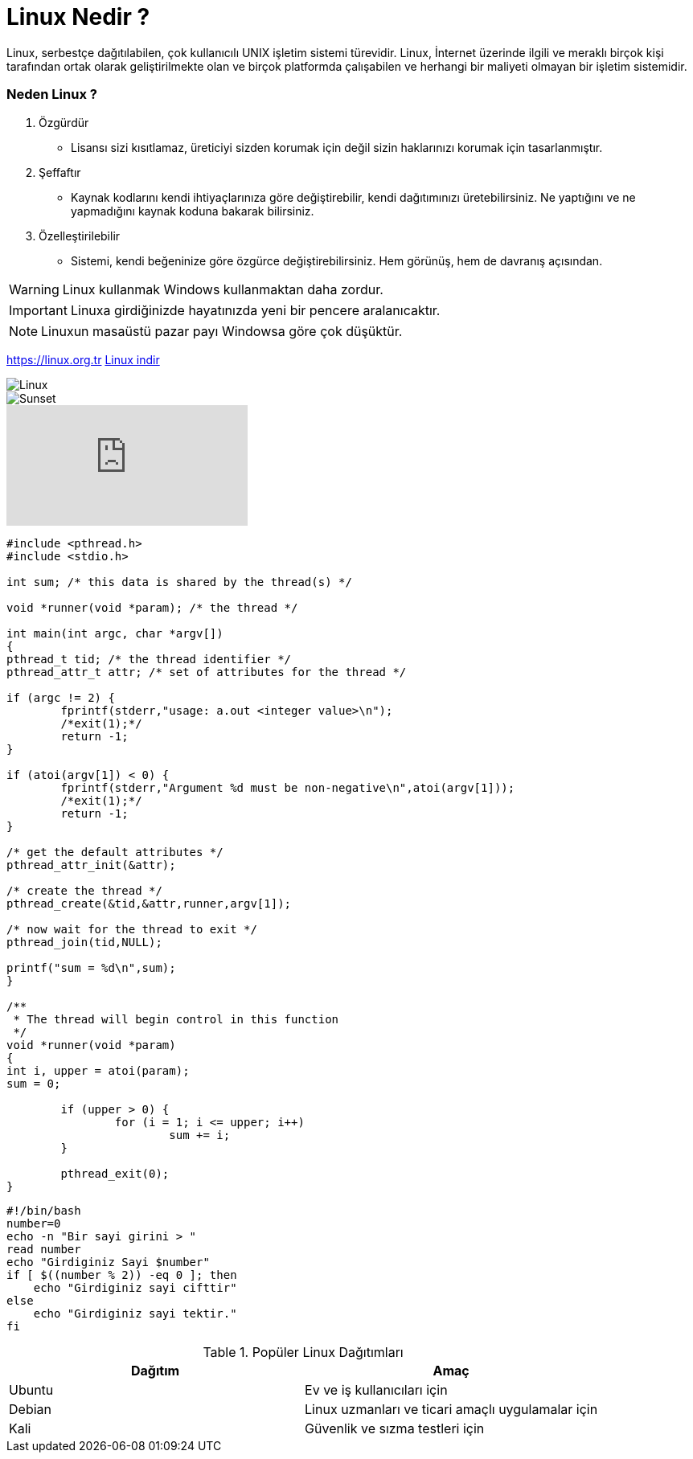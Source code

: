= Linux Nedir ?

Linux, serbestçe dağıtılabilen,  çok kullanıcılı UNIX işletim sistemi türevidir. Linux, İnternet üzerinde ilgili ve meraklı birçok kişi tarafından ortak olarak geliştirilmekte olan ve  birçok platformda çalışabilen ve herhangi bir maliyeti olmayan bir işletim sistemidir.

===  Neden Linux ?

. Özgürdür

* Lisansı sizi kısıtlamaz, üreticiyi sizden korumak için değil sizin haklarınızı korumak için tasarlanmıştır.

. Şeffaftır

* Kaynak kodlarını kendi ihtiyaçlarınıza göre değiştirebilir, kendi dağıtımınızı üretebilirsiniz. Ne yaptığını ve ne yapmadığını kaynak koduna bakarak bilirsiniz.

. Özelleştirilebilir

* Sistemi, kendi beğeninize göre özgürce değiştirebilirsiniz. Hem görünüş, hem de davranış açısından.

[WARNING]
====
Linux kullanmak Windows kullanmaktan daha zordur.
====

[IMPORTANT]
====
Linuxa girdiğinizde hayatınızda yeni bir pencere aralanıcaktır.
====

[NOTE]
====
Linuxun masaüstü pazar payı Windowsa göre çok düşüktür.
====

https://linux.org.tr
https://linux.org.tr/indir/[Linux indir]

image::https://i0.wp.com/sezerbozkir.com/wp-content/uploads/2016/07/linux-logo-600x300.png?fit=505%2C250[Linux]

image::linux.jpg[Sunset]

video::_Kc9ImFpqro[youtube]

[source,c]
----
#include <pthread.h>
#include <stdio.h>

int sum; /* this data is shared by the thread(s) */

void *runner(void *param); /* the thread */

int main(int argc, char *argv[])
{
pthread_t tid; /* the thread identifier */
pthread_attr_t attr; /* set of attributes for the thread */

if (argc != 2) {
	fprintf(stderr,"usage: a.out <integer value>\n");
	/*exit(1);*/
	return -1;
}

if (atoi(argv[1]) < 0) {
	fprintf(stderr,"Argument %d must be non-negative\n",atoi(argv[1]));
	/*exit(1);*/
	return -1;
}

/* get the default attributes */
pthread_attr_init(&attr);

/* create the thread */
pthread_create(&tid,&attr,runner,argv[1]);

/* now wait for the thread to exit */
pthread_join(tid,NULL);

printf("sum = %d\n",sum);
}

/**
 * The thread will begin control in this function
 */
void *runner(void *param) 
{
int i, upper = atoi(param);
sum = 0;

	if (upper > 0) {
		for (i = 1; i <= upper; i++)
			sum += i;
	}

	pthread_exit(0);
}

----

[source,bash]
----
#!/bin/bash 
number=0 
echo -n "Bir sayi girini > " 
read number
echo "Girdiginiz Sayi $number"
if [ $((number % 2)) -eq 0 ]; then
    echo "Girdiginiz sayi cifttir"
else
    echo "Girdiginiz sayi tektir."
fi 
----
.Popüler Linux Dağıtımları
|===
|Dağıtım | Amaç

|Ubuntu | Ev ve iş kullanıcıları için
|Debian | Linux uzmanları ve ticari amaçlı uygulamalar için
|Kali   | Güvenlik ve sızma testleri için

|===